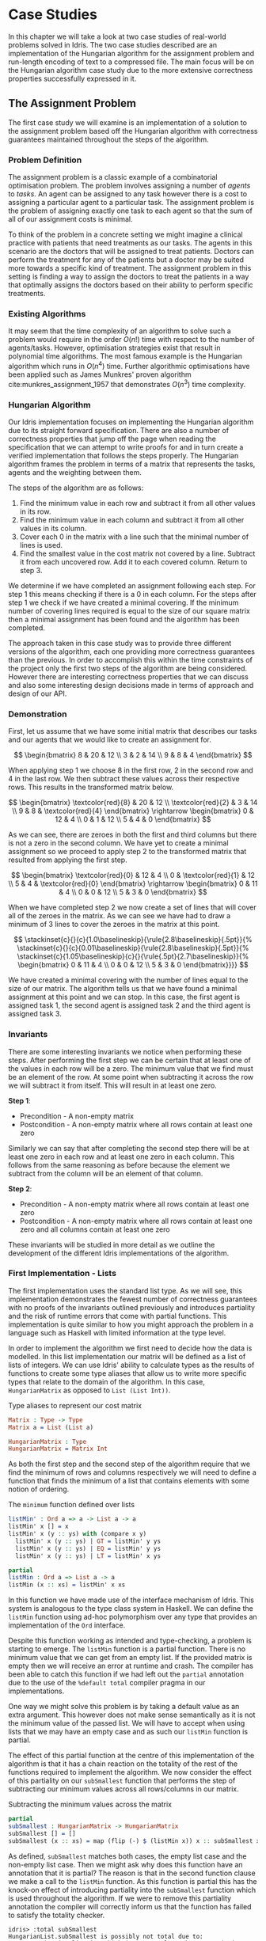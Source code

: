 * Case Studies
In this chapter we will take a look at two case studies of real-world problems
solved in Idris. The two case studies described are an implementation of the
Hungarian algorithm for the assignment problem and run-length encoding of text
to a compressed file. The main focus will be on the Hungarian algorithm case
study due to the more extensive correctness properties successfully expressed in
it.

** The Assignment Problem
The first case study we will examine is an implementation of a solution to the
assignment problem based off the Hungarian algorithm with correctness guarantees
maintained throughout the steps of the algorithm.

*** Problem Definition
The assignment problem is a classic example of a combinatorial optimisation
problem. The problem involves assigning a number of /agents/ to /tasks/. An agent
can be assigned to any task however there is a cost to assigning a particular
agent to a particular task. The assignment problem is the problem of assigning
exactly one task to each agent so that the sum of all of our assignment costs is
minimal.

To think of the problem in a concrete setting we might imagine a clinical
practice with patients that need treatments as our tasks. The agents in this
scenario are the doctors that will be assigned to treat patients. Doctors can
perform the treatment for any of the patients but a doctor may be suited more
towards a specific kind of treatment. The assignment problem in this setting is
finding a way to assign the doctors to treat the patients in a way that
optimally assigns the doctors based on their ability to perform specific
treatments.

*** Existing Algorithms
It may seem that the time complexity of an algorithm to solve such a problem
would require in the order $O(n!)$ time with respect to the number of
agents/tasks. However, optimisation strategies exist that result in polynomial
time algorithms. The most famous example is the Hungarian algorithm which runs
in $O(n^4)$ time. Further algorithmic optimisations have been applied such as
James Munkres' proven algorithm cite:munkres_assignment_1957 that demonstrates
$O(n^3)$ time complexity.

*** Hungarian Algorithm
Our Idris implementation focuses on implementing the Hungarian algorithm due to
its straight forward specification. There are also a number of correctness
properties that jump off the page when reading the specification that we can
attempt to write proofs for and in turn create a verified implementation that
follows the steps properly. The Hungarian algorithm frames the problem in terms
of a matrix that represents the tasks, agents and the weighting between them.

The steps of the algorithm are as follows:
1. Find the minimum value in each row and subtract it from all other values in
   its row.
2. Find the minimum value in each column and subtract it from all other values
   in its column.
3. Cover each 0 in the matrix with a line such that the minimal number of lines
   is used.
4. Find the smallest value in the cost matrix not covered by a line. Subtract it
   from each uncovered row. Add it to each covered column. Return to step 3.

We determine if we have completed an assignment following each step. For step 1
this means checking if there is a 0 in each column. For the steps after step 1
we check if we have created a minimal covering. If the minimum number of
covering lines required is equal to the size of our square matrix then a minimal
assignment has been found and the algorithm has been completed.

The approach taken in this case study was to provide three different versions of
the algorithm, each one providing more correctness guarantees than the previous.
In order to accomplish this within the time constraints of the project only the
first two steps of the algorithm are being considered. However there are
interesting correctness properties that we can discuss and also some interesting
design decisions made in terms of approach and design of our API.

*** Demonstration
First, let us assume that we have some initial matrix that describes our tasks
and our agents that we would like to create an assignment for.

\[ \begin{bmatrix}
8 & 20 & 12 \\
3 & 2 & 14 \\
9 & 8 & 4
\end{bmatrix} \]

When applying step 1 we choose 8 in the first row, 2 in the second row and 4 in
the last row. We then subtract these values across their respective rows. This
results in the transformed matrix below.

\[ \begin{bmatrix}
\textcolor{red}{8} & 20 & 12 \\
\textcolor{red}{2} & 3 & 14 \\
9 & 8 & \textcolor{red}{4}
\end{bmatrix} \rightarrow
\begin{bmatrix}
0 & 12 & 4 \\
0 & 1 & 12 \\
5 & 4 & 0
\end{bmatrix} \]

As we can see, there are zeroes in both the first and third columns but there is
not a zero in the second column. We have yet to create a minimal assignment so
we proceed to apply step 2 to the transformed matrix that resulted from applying
the first step.

\[ \begin{bmatrix}
\textcolor{red}{0} & 12 & 4 \\
0 & \textcolor{red}{1} & 12 \\
5 & 4 & \textcolor{red}{0}
\end{bmatrix} \rightarrow
\begin{bmatrix}
0 & 11 & 4 \\
0 & 0 & 12 \\
5 & 3 & 0
\end{bmatrix} \]

When we have completed step 2 we now create a set of lines that will cover all
of the zeroes in the matrix. As we can see we have had to draw a minimum of 3
lines to cover the zeroes in the matrix at this point.

\[
\stackinset{c}{}{c}{1.0\baselineskip}{\rule{2.8\baselineskip}{.5pt}}{%
\stackinset{c}{}{c}{0.01\baselineskip}{\rule{2.8\baselineskip}{.5pt}}{%
\stackinset{c}{1.05\baselineskip}{c}{}{\rule{.5pt}{2.7\baselineskip}}{%
\begin{bmatrix}
  0 & 11 & 4 \\
  0 & 0 & 12 \\
  5 & 3 & 0
\end{bmatrix}}}}
\]

We have created a minimal covering with the number of lines equal to the size of
our matrix. The algorithm tells us that we have found a minimal assignment at
this point and we can stop. In this case, the first agent is assigned task 1,
the second agent is assigned task 2 and the third agent is assigned task 3.

*** Invariants
There are some interesting invariants we notice when performing these steps.
After performing the first step we can be certain that at least one of the
values in each row will be a zero. The minimum value that we find must be an
element of the row. At some point when subtracting it across the row we will
subtract it from itself. This will result in at least one zero.

*Step 1*:
- Precondition - A non-empty matrix
- Postcondition - A non-empty matrix where all rows contain at least one zero

Similarly we can say that after completing the second step there will be at
least one zero in each row and at least one zero in each column. This follows
from the same reasoning as before because the element we subtract from the
column will be an element of that column.

*Step 2*:
- Precondition - A non-empty matrix where all rows contain at least one zero
- Postcondition - A non-empty matrix where all rows contain at least one zero
  and all columns contain at least one zero

These invariants will be studied in more detail as we outline the development of
the different Idris implementations of the algorithm.

*** First Implementation - Lists
The first implementation uses the standard list type. As we will see, this
implementation demonstrates the fewest number of correctness guarantees with no
proofs of the invariants outlined previously and introduces partiality and the
risk of runtime errors that come with partial functions. This implementation is
quite similar to how you might approach the problem in a language such as
Haskell with limited information at the type level.

In order to implement the algorithm we first need to decide how the data is
modelled. In this list implementation our matrix will be defined as a list of
lists of integers. We can use Idris' ability to calculate types as the results
of functions to create some type aliases that allow us to write more specific
types that relate to the domain of the algorithm. In this case, =HungarianMatrix=
as opposed to =List (List Int))=.

#+CAPTION: Type aliases to represent our cost matrix
#+BEGIN_SRC idris
Matrix : Type -> Type
Matrix a = List (List a)

HungarianMatrix : Type
HungarianMatrix = Matrix Int
#+END_SRC

As both the first step and the second step of the algorithm require that we find
the minimum of rows and columns respectively we will need to define a function
that finds the minimum of a list that contains elements with some notion of ordering.

#+CAPTION: The =minimum= function defined over lists
#+BEGIN_SRC idris
listMin' : Ord a => a -> List a -> a
listMin' x [] = x
listMin' x (y :: ys) with (compare x y)
  listMin' x (y :: ys) | GT = listMin' y ys
  listMin' x (y :: ys) | EQ = listMin' y ys
  listMin' x (y :: ys) | LT = listMin' x ys

partial
listMin : Ord a => List a -> a
listMin (x :: xs) = listMin' x xs
#+END_SRC

In this function we have made use of the interface mechanism of Idris. This
system is analogous to the type class system in Haskell. We can define the
=listMin= function using ad-hoc polymorphism over any type that provides an
implementation of the =Ord= interface.

Despite this function working as intended and type-checking, a problem is
starting to emerge. The =listMin= function is a partial function. There is no
minimum value that we can get from an empty list. If the provided matrix is
empty then we will receive an error at runtime and crash. The compiler has been
able to catch this function if we had left out the =partial= annotation due to the
use of the =%default total= compiler pragma in our implementations.

One way we might solve this problem is by taking a default value as an extra
argument. This however does not make sense semantically as it is not the minimum
value of the passed list. We will have to accept when using lists that we may
have an empty case and as such our =listMin= function is partial.

The effect of this partial function at the centre of this implementation of the
algorithm is that it has a chain reaction on the totality of the rest of the
functions required to implement the algorithm. We now consider the effect of
this partiality on our =subSmallest= function that performs the step of
subtracting our minimum values across all rows/columns in our matrix.

#+CAPTION: Subtracting the minimum values across the matrix
#+BEGIN_SRC idris
partial
subSmallest : HungarianMatrix -> HungarianMatrix
subSmallest [] = []
subSmallest (x :: xs) = map (flip (-) $ (listMin x)) x :: subSmallest xs
#+END_SRC

As defined, =subSmallest= matches both cases, the empty list case and the
non-empty list case. Then we might ask why does this function have an annotation
that it is partial? The reason is that in the second function clause we make a
call to the =listMin= function. As this function is partial this has the knock-on
effect of introducing partiality into the =subSmallest= function which is used
throughout the algorithm. If we were to remove this partiality annotation the
compiler will correctly inform us that the function has failed to satisfy the
totality checker.

#+BEGIN_EXAMPLE
idris> :total subSmallest
HungarianList.subSmallest is possibly not total due to:
    HungarianList.listMin, which is not total as there are missing cases
#+END_EXAMPLE

This partiality bubbles up to the top level of the algorithm at the point where
we export the function that end users will use. Any consumer of this algorithm
should be prepared to either ensure that they never provide an empty matrix to
the =hungarianMethod= function or they risk that their program crashes due to an
unmatched pattern in the =listMin= function.

Obviously we would like to do better than that and not introduce ways to crash
code calling into our algorithm. These kinds of errors should be caught
statically at compile time. Fortunately Idris provides the tools to ensure that
these kinds of errors are made impossible through sufficiently descriptive
types. This is the avenue we will explore and demonstrate with the next
implementation.

*** Second Implementation - Vectors
In the second implementation we begin to narrow down the possibilities of
incorrect type-checking functions. To start off with, the definition of our
=HungarianMatrix= type has been modified. We make use of the Idris standard
library type =Matrix n m a= which is simply defined as =Vect n (Vect m a)=.

#+CAPTION: Type alias to represent our cost matrix
#+BEGIN_SRC idris
HungarianMatrix : (n : Nat) -> {auto p : n `GT` Z} -> Type
HungarianMatrix Z {p = LTEZero} impossible
HungarianMatrix Z {p = (LTESucc _)} impossible
HungarianMatrix (S k) {p = (LTESucc x)} = Matrix (S k) (S k) Int
#+END_SRC

There are a couple of things worth noting in this definition. The aim of this
type alias is to ensure that our =HungarianMatrix= can only represent the square
matrices that have at least 1 row and column. The first argument to this
type-computing function is the size $n$ of our matrix.

The second argument represents a proof that $n > 0$. The curly braces
surrounding this argument denote that it is an implicit argument as outlined in
the previous chapter. As it is implicit, we do not need to explicitly pass this
proof when calling this function to create the type. For example, we can refer
to a square matrix of size 2 as having the type =HungarianMatrix (S (S Z))=
rather than =HungarianMatrix (S (S Z)) someProofTerm=. The use of the =auto=
keyword allows the compiler to perform a proof search to find the proof term
that fits instead of forcing us as the user to create it.

We can bring the implicit argument =p= down to our function definition and perform
a case split on it. We know that if the natural number passed to the function is
ever zero then it is impossible to have a value of type =Z `GT` Z= and as such the
compiler accepts that the two clauses above are impossible. This definition was
carried out in a type-driven way by defining our initial specification that $n$
had to be greater than zero (i.e. we wanted to create a non-empty matrix). By
using the interactive editing capabilities of Idris and case splitting on the
proof term, the clauses above arose immediately leaving just one clause that was
not impossible and where we could insert the definition of our non-empty matrix.

Using the =Vect= type of length-indexed lists helps us achieve more totality in
this implementation. In our previous list of lists based version the partiality
of our =listMin= function had the effect of bubbling up and creating partiality in
all of the functions in our interface. Using the =Vect= type we can reduce the
number of cases that need to be matched in order to achieve a total definition
of a minimum function. Restricting our type to only work on vectors that have at
least one element ensures that we can always return a value from the =vectMin=
function. If we tried to pattern match on the nil constructor for =Vect= then that
would result in a type error as we have explicitly stated in the type of =vectMin=
that it will only accept vectors with at least one element as input.

#+CAPTION: The =minimum= function defined over length-indexed lists
#+BEGIN_SRC idris
vectMin' : Ord a => a -> Vect n a -> a
vectMin' x [] = x
vectMin' x (y :: ys) with (compare x y)
  vectMin' x (y :: ys) | GT = vectMin' y ys
  vectMin' x (y :: ys) | EQ = vectMin' y ys
  vectMin' x (y :: ys) | LT = vectMin' x ys

vectMin : Ord a => Vect (S n) a -> a
vectMin (x :: xs) = vectMin' x xs
#+END_SRC

The effect that this has on our code is that now if a consumer of our algorithm
tries to call into it with an empty matrix that error can be statically detected
at compile time. We do not run the risk of introducing runtime errors that may
only be detected when a system has been running for days with buggy and
under-specified code. This reflects itself in the types of the functions that
implement the specific steps in the algorithm. The types outlined below provide
us with the knowledge that we can never call these functions with ill-typed data
such as empty matrices.

#+CAPTION: Types of the algorithm's steps
#+BEGIN_SRC idris
step1 : HungarianMatrix (S n) -> HungarianMatrix (S n)

step2 : HungarianMatrix (S n) -> HungarianMatrix (S n)

export
hungarianMethod : HungarianMatrix (S n) -> HungarianMatrix (S n)
#+END_SRC

Although we have now introduced an implementation of the algorithm which passes
the Idris totality checker by encoding the size of our cost matrix in its type
we have yet to provide any meaningful correctness properties for the steps of
the algorithm. We would like to be able to reason about the algorithm in terms
of the invariants mentioned before.

*** Third Implementation - Vectors with Proofs
In the third implementation we will build upon the previous attempt using
vectors. In this implementation however, we will create proofs about the code
that we write and enforce the invariants discussed previously. If we want to be
more certain about the correctness of the code that we write we will need to be
able to construct correct proofs that type check but are also semantically
correct in that the type is a correct specification for the proof.

The invariants discussed previously have something in common. They both express
that there must exist a zero somewhere in our matrix. The Idris standard library
provides a type =Elem= which encodes exactly this notion of existence within a
vector. There are two constructors of this type, =Here= and =There=. =Here= represents
a proof that the element at the head of the vector is equal to the element that
is being shown to exist. The repeated use of the name =x= ensures that this
reflexive equality must hold in order to construct a =Here= value. =There=
represents the fact that if an item is an element somewhere later in the vector
then it is an element of a vector constructed by prepending an element to the
front of the vector in discussion.

#+CAPTION: The Idris standard library definition of =Elem=
#+BEGIN_SRC idris
||| A proof that some element is found in a vector
data Elem : a -> Vect k a -> Type where
     Here : Elem x (x::xs)
     There : (later : Elem x xs) -> Elem x (y::xs)
#+END_SRC

This type allows us to express notions such as =(xs : Vect n a) -> Elem 0
(subSmallest xs)=. In our invariants however we want to encode that all of the
rows and columns contain a specific element. Idris also provides some
quantifiers that act over lists and vectors. These quantifiers =Any= and =All=
encode notions of existential quantification and universal quantification
respectively. If we look at how =All= is defined we can see that it is very
closely related to the =Vect= type we have been using. In a sense we can reason
about it as a vector of proofs that some property holds corresponding
element-wise to the =Vect= passed as an input to the type.

#+CAPTION: The Idris standard library definition of =All=
#+BEGIN_SRC idris
||| A proof that all elements of a vector satisfy a property. It is a list of
||| proofs, corresponding element-wise to the `Vect`.
data All : (P : a -> Type) -> Vect n a -> Type where
  Nil : {P : a -> Type} -> All P Nil
  (::) : {P : a -> Type} -> {xs : Vect n a} -> P x -> All P xs -> All P (x :: xs)
#+END_SRC

We can implement a map-like operation that takes a vector and a function that
shows the property holds for any particular element of that vector and produce a
proof that the property holds for all elements of that vector.

#+CAPTION: A proof mapping function to create a proof of =All=
#+BEGIN_SRC idris
proofMap : {P : a -> Type} -> ((x : a) -> P x) -> (xs : Vect n a) -> All P xs
proofMap _ [] = []
proofMap f (x :: xs) = f x :: proofMap f xs
#+END_SRC

Having looked at =Elem=, =All= and discussed some ways of creating proofs over
vectors and matrices we can now encode the invariants we outlined previously as
Idris types.

#+CAPTION: An encoding of our invariants as Idris types
#+BEGIN_SRC idris
step1 : HungarianMatrix (S n) -> (ys : HungarianMatrix (S n) ** All (Elem 0) ys)

step2 : (xs : HungarianMatrix (S n) ** All (Elem 0) xs)
     -> (ys : HungarianMatrix (S n) ** All (Elem 0) ys)
#+END_SRC

The =step1= function says that we will take some non-empty matrix and produce not
only a transformed matrix after having performed the operations of the algorithm
but also a proof that all of the rows of this matrix contain a zero somewhere in
them. The =step2= function takes the result of the =step1= function and produces a
newly transformed matrix and also a proof that the columns of this new matrix
all contain a zero. In both of these functions we make use of the dependent pair
type, =**=. This is Idris' encoding of Martin-Löf's \Sigma-types. In both of these
examples the /type/ of the second element of the pair is dependent upon the /value/
of the first.

We have also encoded some sense of ordering of the steps of the algorithm in
these types. We do not want to write correct implementations of the steps of the
algorithm and then interleave them in an incorrect order. By enforcing in step 2
that we first have a value that is of the type output from step 1 then we can
enforce an ordering between the steps of the algorithm. There should be no way
to call into step 2 without having obtained the value from having called step 1.
We can also think of this in terms of preconditions and postconditions. The
precondition of step 2 of the algorithm is the same as the postcondition of
step 1. This can continue for the other steps of the algorithm to ensure a
correct order of application.

There are a number of underlying proof steps that are required to get to the
point where we can write the functions =step1= and =step2= above.
1. The =vectMin= function produces a value present in the passed vector
2. Subtracting that value across a row/column produces at least one zero
3. Subtracting minimums across all rows/columns produces zeroes in all
   rows/columns

We will focus on this first proof step as an example to illustrate the approach
to performing these proofs in the type-driven style.

#+CAPTION: Proof that =vectMin= produces an element of the passed vector
#+BEGIN_SRC idris
||| If we have a function to show `x` being in `zs` implies `x` being in `as`
||| and we can show `x` is in `y :: zs` then we can show `x` is in `y :: as`
congElem : (Elem x zs -> Elem x as) -> Elem x (y :: zs) -> Elem x (y :: as)
congElem _ Here = Here
congElem f (There later) = There (f later)

vectMinElem' : Ord a => (x : a) -> (ys : Vect n a) -> Elem (vectMin' x ys) (x :: ys)
vectMinElem' x [] = Here
vectMinElem' x (y :: ys) with (compare x y)
  vectMinElem' x (y :: ys) | GT = There (vectMinElem' y ys)
  vectMinElem' x (y :: ys) | EQ = There (vectMinElem' y ys)
  vectMinElem' x (y :: ys) | LT = congElem There (vectMinElem' x ys)

vectMinElem : Ord a => (xs : Vect (S n) a) -> Elem (vectMin xs) xs
vectMinElem (x :: xs) = vectMinElem' x xs
#+END_SRC

Structurally, this proof is very similar to the definitions of =vectMin= and
=vectMin'= discussed in the previous section. We can see that the proof is
deferred to a helper function =vectMinElem'= which states that if we have a value
=x= and a vector =ys= then we can prove that applying the helper function =vectMin'=
to those arguments results in a value in =x :: ys=. For the empty vector,
type-driven development allows the compiler to know that the only case that is
possible is that the element must be at the current position as we have the
singleton list =[x]= in our type. In this case proof search is sufficient to find
the correct value for us.

The use of the =with= pattern for a non-empty vector allows us to dependently
pattern match on the result of the comparison. If the value at the head of the
vector is either greater than or equal to the current minimum, by the definition
of the =vectMin'= function, we know that the value returned will not be =x= but some
later value and so the constructor =There= is used with a recursive call to
=vectMinElem'=. The =congElem= function represents the congruence of =Elem= in that if
we have an implication that =x= is in =zs= implies =x= being in =as= then if =x= is in =y
:: zs= that will imply that =x= is in =y :: as=. We use this to prove that our
minimum is in the vector when it continues to be the minimum value inspected so
far while recursing through the vector. This gives a flavour of the approach
used when writing proofs of functions in Idris. The rest of the proofs for the
steps of the algorithm are provided as part of the full code listing for the
=HungarianMatrixProof= Idris module should you wish to inspect more of these same
approaches in use.

There were some particular challenges that appeared while writing this
implementation. The first of which was the lack of dependent pattern matching
for integers. As =Int= is defined as a primitive type in Idris we cannot perform
any meaningful induction over its structure like we can do with the =Nat=
datatype. As part of this proven implementation we need to be able to show that
subtracting a number from itself produces zero. If our implementation were using
natural numbers then we could leverage the already defined proof of this fact
from the Idris standard library. Unfortunately the Hungarian algorithm has to
deal with negative numbers in the later steps of the algorithm and the use of
=Nat= will not be satisfactory for such an implementation. As we cannot perform
dependent pattern matching on =Int= we have to define this is a postulate that we
tell Idris to trust. For small and self-evident theorems such as this it may be
acceptable to write a postulate but we would like to encode as much of our proof
within the Idris framework as possible so having to use postulates is indicative
of a deficiency in the code. There exists a wrapper around =Nat= to represent
signed integers in the Idris standard library however it was only discovered
after the version using integers was complete.

#+CAPTION: We tell Idris to trust us that $x\mathbin{-} x \mathrel{=} 0$
#+BEGIN_SRC idris
postulate minusSelfZero : {x : Int} -> x - x = 0
#+END_SRC

Another pain point arose from the oftentimes complex type errors. In one
instance a particularly verbose and incomprehensible 200 line type error was
produced when attempting to prove that all of the rows contained zeroes. The use
of the names =meth1=, =meth5= etc. indicated that we needed to somehow examine how
interfaces were being used in our implementation. The problem turned out to only
demonstrate itself in a particular use of the =map= function from the =Functor=
interface. Replacing the call to =map= with a local definition specialised only to
work over =Vect= caused the type errors to disappear. This turned out to be a bug
in the Idris compiler and how it handles interfaces that has since been
corrected although we were not aware of this at the time of writing the code.
These cryptic error messages can often manifest themselves when working in a
system with such an expressive type system. It will often be difficult to tell
if the error is due to a mistake on your part or if it is some detail of a bug
in the compiler leaking out into your code.

*** API Considerations
It is worth considering what kind of application programming interface we wish
to expose to the consumers of our algorithm. Although we have these complicated
proof terms as part of our module we can make some decisions about how simple or
complicated the API is to use. In each implementation we have elected to export
a simple function that performs the steps of the algorithm. Each of our modules
contains a definition similar to the following.

#+CAPTION: Our user-facing API for the Hungarian algorithm
#+BEGIN_SRC idris
export
hungarianMethod : HungarianMatrix (S n) -> HungarianMatrix (S n)
hungarianMethod xs = transpose (fst (step2 (step1 xs)))
#+END_SRC

With dependent types we can choose to expose as much or as little of the
underlying proof terms as we wish. We may not wish to complicate the use of our
library with the correctness proofs that ensure that we have a rigorous
implementation that is formally verified. We can achieve a simple user-facing
API while still having that formalism beneath ensuring that more static errors
are detected at compile time. To compliment this simple API a number of other
correctness proofs about the main functions could be exported from the module
separately. If someone wanted to take advantage of the fact the implementation
has been verified then they can use these properties in their code. For most
consumers of the library this will probably not be the case but it is still
possible to satisfy both the users that want a simple API and those that would
like access to the underlying formalism that ensures that the simple API behaves
as it should.

*** Haskell Port - Bottom Up Approach
Another implementation approach taken when tackling this algorithm was to take
an existing Haskell version of the Hungarian method and port it to Idris. From
there, we could add further specification of the correctness of our
implementation to the types of the ported functions. This can be seen as more of
a bottom-up approach as compared to the top-down approach of type-driven
development where the specification (types) come first.

The code being ported was a package cite:komuves_munkres_2008 on the Haskell
package server Hackage. The aim was to take this package and directly port the
code over to Idris however there were a number of complications with this
approach. The major problem was the use of efficient stateful data structures
such as =Data.Array= in the Haskell package. Idris does not provide an analogous
data structure to this efficient array type. The Haskell implementation had to
be pulled apart in order to translate it into a representation using lists and
recursion rather than mutating references to arrays. The surface syntax may make
it seem simple to port this code to Idris however that was not the case as we
found. There were some subtleties involved in getting the code to type-check in
Idris.

At this point we can begin to add our correctness proofs onto our ported Idris
code. Ultimately this work had to be abandoned and a new approach taken in the
type-driven style. The implementation was not suited to writing proofs at least
not in a simple manner because the code didn't have any notion of these
properties to begin with. Much more benefit and success was had when writing
code that was specifically set out to be proven in the first place. This means
specifying the properties you want to prove at the outset in your types and by
implementing the functions in a type-driven development fashion.

** Run-Length Encoding
The next case study we will examine is an Idris implementation of run-length
encoding.

*** Problem Definition
Numerous compression algorithms and techniques exist to squeeze data into
occupying fewer bytes in memory or on disk. Often these algorithms optimise for
specific use cases. For example, the compression present in the JPEG image
format is lossy because of the visual nature of the data being compressed. Even
with mild loss to the quality of the image the overall image will still be only
slightly distinguishable from the original image. Lossy compression schemes also
exist for audio and video data again to optimise data that is tolerant to a loss
of quality. For text however we do not want to introduce lossy compression as
that would distort the original meaning of the data perceivably.

Run-length encoding is a simple, lossless technique used to compress text data.
The data is encoded as a series of ``runs'' which represent multiple repeated
occurrences of a single character. To illustrate the working of this compression
scheme the string ``foooobaaaar'' would be encoded as ``1f4o1b4a1r''. There is
one 'f' followed by four 'o's and so on. If we were to store the run counters in
8 bit unsigned integers and deal with 8 bit ASCII characters the compressed
version would come in at 10 bytes versus the original 11 bytes. This algorithm
has saved very little memory in this example but we can see how this might scale
up for longer runs in larger strings.

*** Invariants
There are two invariants that we might want to prove about a compression scheme
such as run-length encoding. The first of which is that the compression
algorithm actually produces a value which occupies less space than the original
value. The second invariant is that there exists an identity from composing
compression and decompression. If we take some data and call a compression
function on it and then pass that result on to a decompression function then we
expect to get back the same initial data that we compressed. In this sense
=decompress (compress data)= should be equal to =id data= and as a result =decompress
. compress= should equal =id=. For reasons outlined later we will see why both of
these invariants are either quite difficult or impossible to encode and prove.

*** Idris Implementation
This case study began by taking an initial piece of example code from the Idris
repository that performed a simple run-length encoding. The initial code
demonstrated how a run-length encoder might be written but did not properly
encode the data. The output of the function was a string which does not
accurately represent how we want to encode the data. A proper encoder would
alternate between an 8 bit integer and an 8 bit ASCII character to produce an
efficient format capable of being written byte-by-byte to a file.

#+CAPTION: Intermediate format encoder for run-length encoding
#+BEGIN_SRC idris
intermediate : {auto p : m `LTE` (S n)} -> Vect (S n) Char -> (m : Nat ** Vect (S m) (Nat, Char))
intermediate xs with (rle xs)
  intermediate (_ :: _) | REnd impossible
  intermediate (c :: (replicate n c ++ [])) | (RChar n c rs) = (_ ** [(S n, c)])
  intermediate (c :: (replicate n c ++ (z :: zs))) | (RChar n c rs)
    = let (_ ** ws) = intermediate (z :: zs)
        in (_ ** (S n, c) :: ws)
#+END_SRC

This function creates an intermediate representation of our run-length encoded
data as a vector of pairs of natural numbers and characters. The natural numbers
give the length of the run and the character represents the character that is
being counted for that run. As seen before, we make use of the dependent pair
type =**= to specify the length of our resultant vector. We also make use of =auto=
proof search to ensure that the length of the resultant vector is less than or
equal to the length of the vector of characters passed in to be compressed. This
should be the case as if we have all length 1 runs then the vectors will have
equal length and if there is ever a run that is more than 1 long then there will
be fewer intermediate values as we only need to store the character once with
its run length.

With our intermediate value representation we can now begin to turn the data
into bytes that are suitable for output to a file. Idris includes a library
=Data.Bits= that contains numerous functions for manipulating binary data. We can
represent the data that we want to flush out to our file as a list of =Bits 8=
values which essentially map down to bytes. The drawback of this approach is
that we will truncate runs longer than 255 as we only have 8 bits to work with.
An extension to this scheme could be added such that runs longer than 255 are
represented as separate runs.

#+CAPTION: Translation of our intermediate data to bytes
#+BEGIN_SRC idris
compressedBits : (n : Nat ** Vect (S n) (Nat, Char)) -> List (Bits 8)
compressedBits (Z ** ((n, c) :: [])) = [intToBits (cast n), intToBits (cast (ord c))]
compressedBits ((S x) ** ((n, c) :: xs)) = intToBits (cast n) :: intToBits (cast (ord c)) :: compressedBits (x ** xs)
#+END_SRC

With the information encoded as bytes we can use the Idris =Data.Buffer= module to
allocate a buffer that we can write the data into. We know that the size of the
buffer we want to allocate will be 2 times the length of our intermediate vector
format. One byte will be allocated for the length of the run and one byte
allocated for the actual character. Recursion over our list of bytes allows us
to build up a series of =IO= actions for writing out to our allocated buffer. We
can then sequence these actions to perform the modifications to the buffer and
flush it out to a file as compressed data.

#+CAPTION: The main RLE program
#+BEGIN_SRC idris
writeCompressed' : List (Bits 8) -> Buffer -> Int -> List (IO ())
writeCompressed' [] buf loc = [pure ()]
writeCompressed' ((MkBits x) :: xs) buf loc = setByte buf loc x :: writeCompressed' xs buf (loc + 1)

writeCompressed : List (Bits 8) -> Buffer -> List (IO ())
writeCompressed xs buf = writeCompressed' xs buf 0

main : IO ()
main = do
  putStrLn ("Compressing: " ++ testString)
  putStrLn $ show compressed
  let bufferSize = cast $ 2 * (S (fst inter))
  Just buffer <- newBuffer bufferSize
    | Nothing => putStrLn "Failed to allocate buffer" -- If out of memory
  sequence_ $ writeCompressed compressed buffer -- Fill buffer
  Right file <- openFile "output.bin" WriteTruncate -- Get file handle
    | Left _ => putStrLn "Failed to get file handle"
  writeBufferToFile file buffer bufferSize
  putStrLn "Output written to output.bin"
#+END_SRC

*** Proving Our Invariants
Unfortunately proving the invariants discussed above was not as straight-forward
as providing a working version of the compression algorithm. The first invariant
which states that compression in some sense reduces the amount of memory that
the data occupies in many cases will not be true. If we consider the string
``idris-compiler'' we can see that there are no runs greater than length 1. When
we do a run-length encoding of this string we get the output
``1i1d1r1i1s1-1c1o1m1p1i1l1e1r''. A run-length encoding of the original 14 bytes
gives an output that is 28 bytes long. Optimisations may be made to handle these
single character runs however that was not part of our algorithm. For many
typical inputs such as a paragraph of English text we might expect that this
property holds. There will always exist outliers however among any kind of data
especially when it is user-provided. By examining a large corpus of English
textual data we might be able to draw up some probabilities for how a run-length
encoding affects data compression for that sample and extrapolate it out to text
in general but we can see that that kind of statistical reasoning goes beyond
the kinds of properties we can express with a static type system or expressive
computer logic. This illustrates that the ``simple'' and ``obvious'' properties
aren't always as they initially seem. One upside however is that we were able to
prove that the intermediate format must be a vector with less than or equal
elements to the string being compressed.

The second invariant which states that composition of compression and
decompression is an identity function was also beyond the scope of this case
study. Our initial expectation was that we would be able to prove this fact as
part of our implementation. Upon further reading and assessment of the problem
we found that there would be too much work involved and that the problem was at
a level of research far beyond this project. Only in the past year and more
recently have formal proofs for this identity property for compression
algorithms started to emerge. One example is Senjak and Hofmann's 2016 proof
cite:senjak_deflate_2016 of deflate compression and decompression forming an
identity in Coq. A project of this scale for run-length encoding would be worthy
of being studied in isolation as the topic of discussion of its own bachelor's
thesis.
